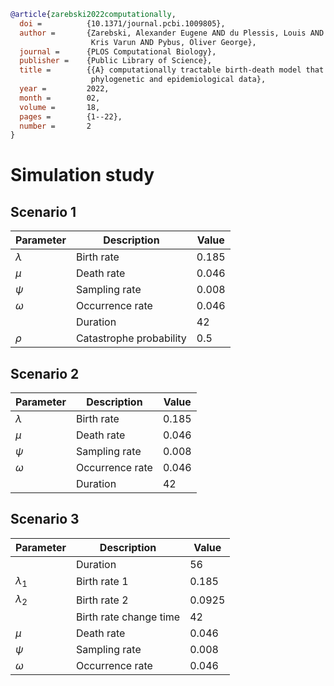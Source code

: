 
#+begin_src bibtex
@article{zarebski2022computationally,
  doi =          {10.1371/journal.pcbi.1009805},
  author =       {Zarebski, Alexander Eugene AND du Plessis, Louis AND Parag,
                  Kris Varun AND Pybus, Oliver George},
  journal =      {PLOS Computational Biology},
  publisher =    {Public Library of Science},
  title =        {{A} computationally tractable birth-death model that combines
                  phylogenetic and epidemiological data},
  year =         2022,
  month =        02,
  volume =       18,
  pages =        {1--22},
  number =       2
}
#+end_src

* Simulation study

** Scenario 1

| Parameter   | Description             | Value |
|-------------+-------------------------+-------|
| \(\lambda\) | Birth rate              | 0.185 |
| \(\mu\)     | Death rate              | 0.046 |
| \(\psi\)    | Sampling rate           | 0.008 |
| \(\omega\)  | Occurrence rate         | 0.046 |
|             | Duration                |    42 |
| \(\rho\)    | Catastrophe probability |   0.5 |

** Scenario 2

| Parameter   | Description     | Value |
|-------------+-----------------+-------|
| \(\lambda\) | Birth rate      | 0.185 |
| \(\mu\)     | Death rate      | 0.046 |
| \(\psi\)    | Sampling rate   | 0.008 |
| \(\omega\)  | Occurrence rate | 0.046 |
|             | Duration        |    42 |

** Scenario 3

| Parameter     | Description            |  Value |
|---------------+------------------------+--------|
|               | Duration               |     56 |
| \(\lambda_1\) | Birth rate 1           |  0.185 |
| \(\lambda_2\) | Birth rate 2           | 0.0925 |
|               | Birth rate change time |     42 |
| \(\mu\)       | Death rate             |  0.046 |
| \(\psi\)      | Sampling rate          |  0.008 |
| \(\omega\)    | Occurrence rate        |  0.046 |
